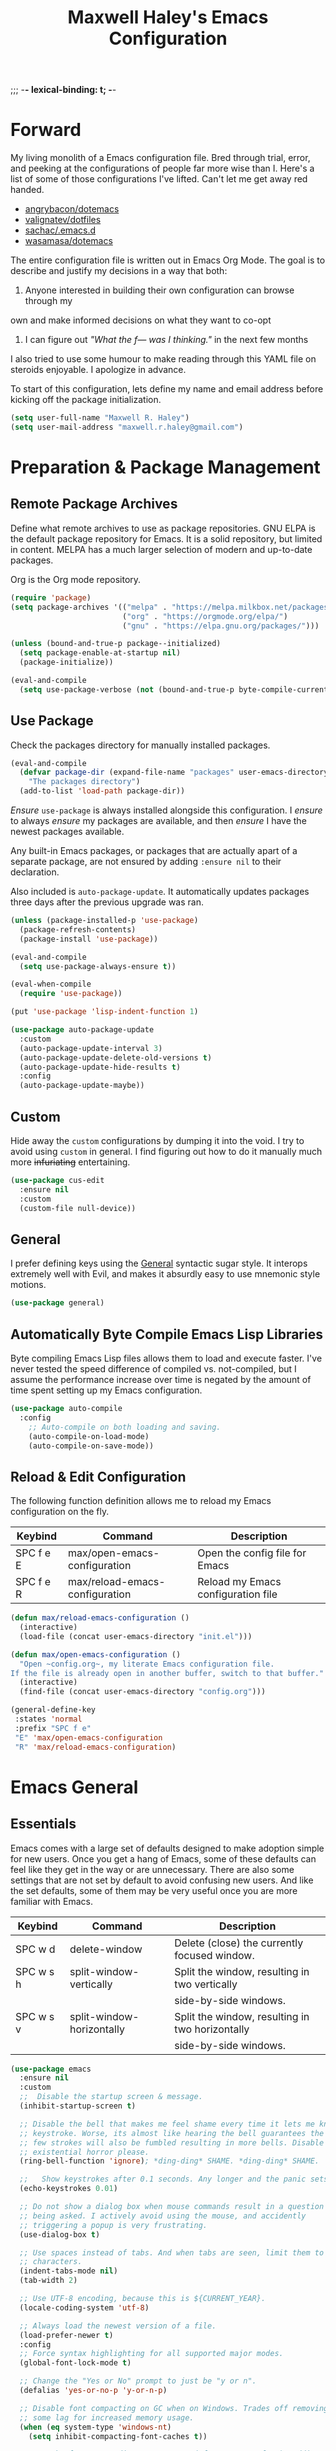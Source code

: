 ;;; -*- lexical-binding: t; -*-
#+TITLE: Maxwell Haley's Emacs Configuration
#+OPTIONS: toc:4 h:4
#+STARTUP: showeverything
#  LocalWords:  Leuven Flycheck modeline keybinds Cliplink ido minibuffer GC ui
#  LocalWords:  iBuffer Dired Magit ELPA MELPA Keybinds Keybind SPC SCP UTF CLI
#  LocalWords:  emacs modeline paren pinky dired magit Magit's LaTeX Flyspell
#  LocalWords:  flyspell lang lsp flycheck imenu ibuffer

* Forward
My living monolith of a Emacs configuration file. Bred through trial, error, and
peeking at the configurations of people far more wise than I. Here's a list of
some of those configurations I've lifted. Can't let me get away red handed.

- [[https://github.com/angrybacon/dotemacs][angrybacon/dotemacs]]
- [[https://github.com/valignatev/dotfiles][valignatev/dotfiles]]
- [[https://github.com/sachac/.emacs.d][sachac/.emacs.d]]
- [[https://github.com/wasamasa/dotemacs][wasamasa/dotemacs]]

The entire configuration file is written out in Emacs Org Mode. The goal is to
describe and justify my decisions in a way that both:

1. Anyone interested in building their own configuration can browse through my
own and make informed decisions on what they want to co-opt
2. I can figure out /"What the f--- was I thinking."/ in the next few months

I also tried to use some humour to make reading through this YAML file on
steroids enjoyable. I apologize in advance.

To start of this configuration, lets define my name and email address before
kicking off the package initialization.

  #+BEGIN_SRC emacs-lisp
    (setq user-full-name "Maxwell R. Haley")
    (setq user-mail-address "maxwell.r.haley@gmail.com")
  #+END_SRC

* Preparation & Package Management
** Remote Package Archives
Define what remote archives to use as package repositories. GNU ELPA is the
default package repository for Emacs. It is a solid repository, but limited in
content. MELPA has a much larger selection of modern and up-to-date packages.

Org is the Org mode repository.

#+BEGIN_SRC emacs-lisp
     (require 'package)
     (setq package-archives '(("melpa" . "https://melpa.milkbox.net/packages/")
                              ("org" . "https://orgmode.org/elpa/")
                              ("gnu" . "https://elpa.gnu.org/packages/")))

     (unless (bound-and-true-p package--initialized)
       (setq package-enable-at-startup nil)
       (package-initialize))

     (eval-and-compile
       (setq use-package-verbose (not (bound-and-true-p byte-compile-current-file))))
#+END_SRC

** Use Package
Check the packages directory for manually installed packages.

#+BEGIN_SRC emacs-lisp
     (eval-and-compile
       (defvar package-dir (expand-file-name "packages" user-emacs-directory)
         "The packages directory")
       (add-to-list 'load-path package-dir))
#+END_SRC

/Ensure/ ~use-package~ is always installed alongside this configuration. I
/ensure/ to always /ensure/ my packages are available, and then /ensure/ I have
the newest packages available.

Any built-in Emacs packages, or packages that are actually apart of a separate
package, are not ensured by adding ~:ensure nil~ to their declaration.

Also included is ~auto-package-update~. It automatically updates packages three
days after the previous upgrade was ran.

#+BEGIN_SRC emacs-lisp
     (unless (package-installed-p 'use-package)
       (package-refresh-contents)
       (package-install 'use-package))

     (eval-and-compile
       (setq use-package-always-ensure t))

     (eval-when-compile
       (require 'use-package))

     (put 'use-package 'lisp-indent-function 1)

     (use-package auto-package-update
       :custom
       (auto-package-update-interval 3)
       (auto-package-update-delete-old-versions t)
       (auto-package-update-hide-results t)
       :config
       (auto-package-update-maybe))
#+END_SRC

** Custom
Hide away the ~custom~ configurations by dumping it into the void. I try to
avoid using ~custom~ in general. I find figuring out how to do it manually much
more +infuriating+ entertaining.

#+BEGIN_SRC emacs-lisp
     (use-package cus-edit
       :ensure nil
       :custom
       (custom-file null-device))
#+END_SRC

** General
I prefer defining keys using the [[https://github.com/noctuid/general.el][General]] syntactic sugar style. It interops
extremely well with Evil, and makes it absurdly easy to use mnemonic style
motions.

#+BEGIN_SRC emacs-lisp
      (use-package general)
#+END_SRC

** Automatically Byte Compile Emacs Lisp Libraries
Byte compiling Emacs Lisp files allows them to load and execute faster. I've
never tested the speed difference of compiled vs. not-compiled, but I assume the
performance increase over time is negated by the amount of time spent setting up
my Emacs configuration.

#+BEGIN_SRC emacs-lisp
      (use-package auto-compile
        :config
          ;; Auto-compile on both loading and saving.
          (auto-compile-on-load-mode)
          (auto-compile-on-save-mode))
#+END_SRC

** Reload & Edit Configuration
The following function definition allows me to reload my Emacs configuration on
the fly.

| Keybind   | Command                        | Description                        |
|-----------+--------------------------------+------------------------------------|
| SPC f e E | max/open-emacs-configuration   | Open the config file for Emacs     |
| SPC f e R | max/reload-emacs-configuration | Reload my Emacs configuration file |

#+BEGIN_SRC emacs-lisp
     (defun max/reload-emacs-configuration ()
       (interactive)
       (load-file (concat user-emacs-directory "init.el")))

     (defun max/open-emacs-configuration ()
       "Open ~config.org~, my literate Emacs configuration file.
     If the file is already open in another buffer, switch to that buffer."
       (interactive)
       (find-file (concat user-emacs-directory "config.org")))

     (general-define-key
      :states 'normal
      :prefix "SPC f e"
      "E" 'max/open-emacs-configuration
      "R" 'max/reload-emacs-configuration)
#+END_SRC

* Emacs General
** Essentials
Emacs comes with a large set of defaults designed to make adoption simple for
new users. Once you get a hang of Emacs, some of these defaults can feel like
they get in the way or are unnecessary. There are also some settings that are
not set by default to avoid confusing new users. And like the set defaults, some
of them may be very useful once you are more familiar with Emacs.

| Keybind   | Command                   | Description                                     |
|-----------+---------------------------+-------------------------------------------------|
| SPC w d   | delete-window             | Delete (close) the currently focused window.    |
| SPC w s h | split-window-vertically   | Split the window, resulting in two vertically  |
|           |                           | side-by-side windows.                           |
| SPC w s v | split-window-horizontally | Split the window, resulting in two horizontally |
|           |                           | side-by-side windows.                           |

#+BEGIN_SRC emacs-lisp
     (use-package emacs
       :ensure nil
       :custom
       ;;  Disable the startup screen & message.
       (inhibit-startup-screen t)

       ;; Disable the bell that makes me feel shame every time it lets me know I fumbled a
       ;; keystroke. Worse, its almost like hearing the bell guarantees the next
       ;; few strokes will also be fumbled resulting in more bells. Disable this
       ;; existential horror please.
       (ring-bell-function 'ignore); *ding-ding* SHAME. *ding-ding* SHAME.

       ;;	Show keystrokes after 0.1 seconds. Any longer and the panic sets in.
       (echo-keystrokes 0.01)

       ;; Do not show a dialog box when mouse commands result in a question
       ;; being asked. I actively avoid using the mouse, and accidently
       ;; triggering a popup is very frustrating.
       (use-dialog-box t)

       ;; Use spaces instead of tabs. And when tabs are seen, limit them to two
       ;; characters.
       (indent-tabs-mode nil)
       (tab-width 2)

       ;; Use UTF-8 encoding, because this is ${CURRENT_YEAR}.
       (locale-coding-system 'utf-8)

       ;; Always load the newest version of a file.
       (load-prefer-newer t)
       :config
       ;; Force syntax highlighting for all supported major modes.
       (global-font-lock-mode t)

       ;; Change the "Yes or No" prompt to just be "y or n".
       (defalias 'yes-or-no-p 'y-or-n-p)

       ;; Disable font compacting on GC when on Windows. Trades off removing
       ;; some lag for increased memory usage.
       (when (eq system-type 'windows-nt)
         (setq inhibit-compacting-font-caches t))

       ;; Set the font. According to HLISSNER (of Doom Emacs fame), adding
       ;; the font to the default frame list results in better start times.
       ;; I agree, and have also noticed that on Windows, I have to reload
       ;; the config for the font to actually apply.
       (if (eq system-type 'gnu/linux)
           (add-to-list 'default-frame-alist '(font . "Iosevka Term SS04-12"))
                        (add-to-list 'default-frame-alist '(font . "Iosevka Term-12")))

       ;;; Keybinds
       (general-define-key
        :states 'normal
        :prefix "SPC w"
        "d" 'delete-window
        "s h" 'split-window-vertically
        "s v" 'split-window-horizontally)

       (general-define-key
        :states 'normal
        :prefix "SPC e"
        "N" 'widen))
#+END_SRC

#+BEGIN_SRC emacs-lisp
     (use-package simple
       :ensure nil
       :config
       ;; Show column numbers on the modeline.
       (column-number-mode)

       ;; Show the size of the current buffer in the modeline.
       (size-indication-mode)

       ;; Visually wrap lines when the characters are too close to the fringe.
     (global-visual-line-mode 1)
       :custom
       ;; If the cursor is on the end of a line, stay on the end of the line when
       ;; moving to the next or previous line.
       (track-eol t)

       ;; Always show the current line number and column number
       ;; in the buffer. When both enabled, they appear like this:
       ;; ~~~
       ;; (line, col)
       ;; ~~~
       (line-number-mode t)
       (column-number-mode t)

       ;; Adds some curly arrows to help show which lines are being effected by
       ;; visual line wrapping.
       (visual-line-fringe-indicators '(left-curly-arrow right-curly-arrow)))
#+END_SRC

Similarly, I like having which-key around to pat me on the back and tell me I'm
doing okay when I start a motion and forget where to go next.

#+BEGIN_SRC emacs-lisp
     (use-package which-key
       :hook (after-init . which-key-mode))
#+END_SRC

Automatically decompress archives when reading, and then compress again when
writing.

#+BEGIN_SRC emacs-lisp
     (auto-compression-mode t)
#+END_SRC

Enable the Garbage Collector Magic Hack. This will kick in the built in GC
whenever the system is idle,

#+BEGIN_SRC emacs-lisp
     (use-package gcmh
       :ensure t
       :init
       (gcmh-mode 1))
#+END_SRC

Describing things is one of the best ways to understand how Emacs works.
Whenever I need to trouble shoot, the first thing I do is describe whatever it
is I'm having problems with.

| Keybind   | Command           | Description                                |
|-----------+-------------------+--------------------------------------------|
| SPC h d f | describe-function | Look up the definition of a function.      |
| SPC h d k | describe-key      | Look up the function invoked by the        |
|           |                   |  given key.                               |
| SPC h d m | describe-mode     | Displays the documentation for the current |
|           |                   | major and minor modes.                     |
| SPC h d s | describe-symbol   | Look up the definition of a symbol.        |
| SPC h d v | describe-variable | Look up the definition and value of a      |
|           |                   | variable.                                  |

#+BEGIN_SRC emacs-lisp
     (use-package help-fns
       :ensure nil
       :config
       (general-define-key
        :states 'normal
        :prefix "SPC h d"
        "f" 'describe-function
        "k" 'describe-key
        "m" 'describe-mode
        "s" 'describe-symbol
        "v" 'describe-variable))
#+END_SRC

** Files
Of course, the core purpose of a file editor is to edit files. And when we have
edited a file, that file needs to be saved. Emacs has plenty of built in saving
functionality, as well as the ability to make plenty of backups in case you
forgot to save.

| Keybind | Command                    | Description                                   |
|---------+----------------------------+-----------------------------------------------|
| SPC q q | save-buffers-kill-terminal | Prompt to save all buffers, then close Emacs. |
| SPC f r | save-buffer                | Save the currently focused buffer.            |
| SPC f w | find-file                  | Navigate to a file via a tab-complete         |
|         |                            | path editor.                                  |

#+BEGIN_SRC emacs-lisp
     (use-package files
       :ensure nil
       :hook
       ;; Always delete trailing whitespace when saving a file.
       (before-save . delete-trailing-whitespace)

       ;; Automatically save buffers when losing focus, or when a frame is deleted.
       (focus-out-hook . save-some-buffers)
       (delete-frame-functions . save-some-buffers)

       :config
       ;;; Keybinds
       ;; Quit Emacs.
       (general-define-key
        :states 'normal
        :prefix "SPC q"
        "q" 'save-buffers-kill-terminal)

       ;; Read/write file.
       (general-define-key
        :states 'normal
        :prefix "SPC f"
        "w" 'save-buffer
        "r" 'find-file)

       :custom
       ;; Emacs auto-backups files, which is great. But, it dumps them in the current
       ;; directory, which is terrible. Instead, dump them into ~.emacs.d/~.
       (backup-directory-alist '(("." . "~/.emacs.d/backups")))

       ;; I don't want to have my hard drive littered with backups, so I set Emacs to
       ;; only keep up to three backup versions. I also don't want to have a nag every
       ;; time it wants to delete a backup. I also include version controlled files,
       ;; just in case.
       (version-control t)
       (kept-old-versions 2)
       (delete-old-versions t)
       (vc-make-backup-files t)

       ;; Always include a trailing newline at the end of a file.
       (require-final-newline t)
       (delete-trailing-lines nil))

#+END_SRC

It is also very useful to automatically refresh buffers. That is: If the content
of a buffer changes (such as a file changing on disk), then redraw the buffer. I
also set it to refresh non-file buffers (such as Dired buffers), and to suppress
the nag.

#+BEGIN_SRC emacs-lisp
     (use-package autorevert
       :ensure nil
       :config
       (global-auto-revert-mode t)
       :custom
       (global-auto-revert-non-file-buffers t)
       (auto-revert-verbose nil))
#+END_SRC

I also want to backup all of the commands I've used, so I can re-invoke them in
later sessions. Command history is essential for any command based environment.

#+BEGIN_SRC emacs-lisp
     (use-package savehist
       :ensure nil
       :init
       (setq savehist-file "~/.emacs.d/savehist")
       (setq savehist-save-minibuffer-history +1)
       (setq savehist-additional-variables
             '(kill-ring
               search-ring
               regexp-search-ring))
       :config
       (savehist-mode))
#+END_SRC

Tramp let's me use Emacs to edit remote files. For example, changing a Docker
compose file from the comfort of my local machine. I default to editing over SSH
instead of using SCP. [[https://www.emacswiki.org/emacs/TrampMode#toc12][I also need to override the shell prompt pattern to
prevent Tramp from hanging.]]

#+BEGIN_SRC emacs-lisp
     (use-package tramp
       :ensure nil
       :custom
       (tramp-default-method "ssh" "SSH is faster than SCP.")
       (tramp-shell-prompt-pattern "\\(?:^\\|\r\\)[^]#$%>\n]*#?[]#$%>].* *\\(^[\\[[0-9;]*[a-zA-Z] *\\)*"
                                   "Not having this pattern set causes Tramp to hang on connection."))
#+END_SRC

** Graphical User Interface
Seeing three bars on a slot machine is good. Seeing three bars on Emacs is bad.

#+BEGIN_SRC emacs-lisp
     (use-package menu-bar
       :ensure nil
       :config
       (menu-bar-mode -1))

     (use-package scroll-bar
       :ensure nil
       :config
       (scroll-bar-mode -1))

     (use-package tool-bar
       :ensure nil
       :config
       (tool-bar-mode -1))

     (use-package tooltip
       :ensure nil
       :defer t
       :custom
       (tooltip-mode -1))
#+END_SRC

Undo/Redo window layouts using C-c <left> and C-c <right>. Lets me fix
accidental destruction the layout of windows and buffers.

#+BEGIN_SRC emacs-lisp
     (use-package winner
       :ensure nil
       :config
       (winner-mode 1))
#+END_SRC

** Editor
*** Character Encoding & General Formatting
Use UTF-8 encoding everywhere. I rarely run Emacs in a terminal, and even then
my terminal of choice also supports UTF-8. No reason to not enable.

#+BEGIN_SRC emacs-lisp
      (use-package mule
        :ensure nil
        :config
        (set-terminal-coding-system 'utf-8)
        (set-keyboard-coding-system 'utf-8)
        (set-selection-coding-system 'utf-8)
        (prefer-coding-system 'utf-8))
#+END_SRC

To congratulate myself for taking a stand against non-UTF-8 encoding, I will
reward myself with some pretty symbols.

#+BEGIN_SRC emacs-lisp
      (use-package pretty-mode
        :config
        (global-pretty-mode t))
#+END_SRC

On top of ~pretty-mode~, I also use ~prettify-symbols-mode~ to replace some Org
Mode text.

#+BEGIN_SRC emacs-lisp
  (use-package prog-mode
    :ensure nil
    :custom
    (prettify-symbols-alist '(("#+BEGIN_SRC" . "⚞")
                              ("#+END_SRC" . "⚟"))))
#+END_SRC

Always include a trailing newline at the end of a file. As well, disable
sentences ending with a double space. I don't think I've ever seen someone do
this in real life, and to be frank I don't think I want to meet the people that
do.

#+BEGIN_SRC emacs-lisp
      (setq sentence-end-double-space nil)
#+END_SRC

*** Colour Theme
I've recently switched over to the [[https://github.com/fniessen/emacs-leuven-theme][Leuven]] theme. I've started switching over to
light-themes for my systems in general. I keep my brightness relatively low, so
dark-themes end up having poor contrast. Leuven was built with Org-mode in mind,
and gives Org files a more cohesive feeling.

#+BEGIN_SRC emacs-lisp
      (use-package leuven-theme
        :ensure t
        :config
        ;; Load the theme unless running without an interactive terminal.
        (unless noninteractive
          (load-theme 'leuven t)))
#+END_SRC

*** Highlighting & Pair Matching
Highlight the row the cursor is currently on.

#+BEGIN_SRC emacs-lisp
      (use-package hl-line
        :config
        (global-hl-line-mode))
#+END_SRC

When the cursor is over a parenthesis, highlight all of the content between that
parenthesis and it's matching opening/closing parenthesis. This is mostly useful
when working with Lisp, but I have found it helpful in other situations as well.
So I set it globally.

#+BEGIN_SRC emacs-lisp
      (use-package paren
        :config
        (show-paren-mode)
        :custom
        (show-paren-style 'expression)
        (show-paren-delay 0))
#+END_SRC

Automatically insert a closing symbol if an opening symbol is entered (paren.,
bracket, brace, etc.). The closing symbol is after the point of the cursor, so I
can keep typing without having to adjust to the newly entered text.

#+BEGIN_SRC emacs-lisp
      (use-package elec-pair
        :config
        (electric-pair-mode))
#+END_SRC

*** Doom Modeline
A """minimalist""" modeline. It's minimalist, so that justifies satisfying my
need for fancy colours and icons everywhere I look so I can keep my ADD rattled
brain distracted while the rest of me tries to do real work.

#+BEGIN_SRC emacs-lisp
      (use-package doom-modeline
        :hook (after-init . doom-modeline-mode))

      (use-package all-the-icons)
#+END_SRC

*** Relative Line Numbering
Vim's /relative line numbers/ was an invaluable feature that made using Vim's
input style simple. It makes taking advantage of multi-line motions or edits
very simple for someone like me who is terrible at on the fly mental math.

I previously used the [[https://github.com/coldnew/linum-relative][linum-relative]] package for relative line numbering. Now, I
use the ~display-line-numbers~ package that comes with Emacs 26+. Linum had
major performance problems when working on large files, including this one. I
actually disabled ~linum-mode~ in all Org files because it became such a
problem. These performance issues went away after switching to
~display-line-numbers~.

#+BEGIN_SRC emacs-lisp
      (use-package display-line-numbers
        :ensure nil
        :config
        (global-display-line-numbers-mode)
        :custom
        (display-line-numbers-type 'relative))
#+END_SRC

*** Smooth Scrolling
Leaves just a bit of room at the bottom and top of the window when scrolling.
Something about it just feels so right. Uses the [[https://github.com/aspiers/smooth-scrolling][smooth-scrolling package]].

#+BEGIN_SRC emacs-lisp
      (use-package smooth-scrolling
        :config
        (smooth-scrolling-mode 1))
#+END_SRC

* Evil Mode
Vim has the superior input style. There. I said it. Modal-based bindings flow so
much better for me, both in thinking and in executing. Using Emacs native
modifier bindings feels incredibly restrictive in comparison. My left hand needs
to positioned to always be able to hold down Control, Alt, or Meta. Making my
pinky the main work-horse of my typing, to me, feels like a terrible mistake. On
the other hand, modal style editing lets me use my fingers equally. Even when I
need to use some sort of modifier key (mostly the space bar), it ends up being
my thumb doing the work. My thumb can withstand the brute force of slamming it
down in frustration during a heated moment. My pinky is barely even an
appendage.

Evil mode gives me Vim-like keybindings without having to invest in any sort of
remapping. I, of course, still add my own mappings and re-mappings. Not because
Vim lacks anything, but entirely due to personal preference. Without Evil, I
don't think I could see myself ever using Emacs seriously.

| Keybind   | Command                   | Description                                     |
|-----------+---------------------------+-------------------------------------------------|
| SPC w h   | evil-window-left          | Focus the window to the left.                   |
| SPC w j   | evil-window-bottom        | Focus the window below.                         |
| SPC w k   | evil-window-up            | Focus the window above.                         |
| SPC w l   | evil-window-right         | Focus the window to the right.                  |

#+BEGIN_SRC emacs-lisp

    (use-package evil
      :custom
      (evil-want-keybinding nil)
      :config
      (evil-mode))

    (use-package evil-core
      :ensure nil
      :config
      (evil-set-initial-state 'ibuffer-mode 'normal))

    (use-package evil-commands
      :ensure nil
      :config
      (general-define-key
       :states 'normal
       :prefix "SPC w"
       "h" 'evil-window-left
       "j" 'evil-window-down
       "k" 'evil-window-up
       "l" 'evil-window-right))

    (use-package evil-commentary
      :ensure t
      :config
        ;; Enable by default
        (evil-commentary-mode))


    (use-package evil-collection
      :after evil
      :config
      (evil-collection-init))
#+END_SRC

* ido
[[https://www.emacswiki.org/emacs/InteractivelyDoThings][Ido]] (Interactively Do Things) is a built-in minor mode that provides
"interactive" text entry. This mostly means the minibuffer will filter away all
entries that could not match your input without having to hit ~TAB~ each time.

#+BEGIN_SRC emacs-lisp
    (use-package ido
      :ensure nil
      :config
      (ido-mode)
      (ido-everywhere)
      (general-define-key
       :states 'normal
       :prefix "SPC b"
       "s" 'ido-switch-buffer)
      :custom
      (ido-enable-flex-matching t "If no prefix matches are found, look for the \
                                    sequence of characters anywhere in an entry."))
#+END_SRC

I do not like the default in-line display used by ido. [[https://github.com/creichert/ido-vertical-mode.el][Ido-vertical-mode]] reads
better to me, displaying all entries in a single column.

I would prefer something grid-like, such as [[https://github.com/larkery/ido-grid-mode.el][ido-grid-mode]], but I have found it
slows down Emacs too much.

#+BEGIN_SRC emacs-lisp
    (use-package ido-vertical-mode
       :ensure t
       :after ido
       :config
       (ido-vertical-mode)
       :custom
       (ido-vertical-define-keys 'C-n-and-C-p-only "Use C-n/C-p to move selection."))

#+END_SRC

Ido-everywhere unfortunately does not apply everywhere. To get Ido completion
nearly everywhere, I use the [[https://github.com/DarwinAwardWinner/ido-completing-read-plus][ido-completing-read+]] package. Assisting is the
[[https://github.com/DarwinAwardWinner/crm-custom][crm-custom]] package that allows Ido completion in functions that can take in
multiple inputs.

To supplement anything else that doesn't get Ido completion, I enable the
built-in ~icomplete~ mode.

#+BEGIN_SRC emacs-lisp
    (use-package ido-completing-read+
      :ensure t
      :after ido
      :config
      (ido-ubiquitous-mode))

    (use-package crm-custom
      :ensure t
      :after ido-completing-read+
      :config
      (crm-custom-mode))

    (use-package icomplete
      :after ido-completing-read+
      :config
      (icomplete-mode))
#+END_SRC

* iBuffer
iBuffer is a great tool for managing the many buffers created in day-to-day
Emacs use.

| Keybind | Command | Description               |
|---------+---------+---------------------------|
| SPC b b | ibuffer | Open the iBuffer...buffer |

#+BEGIN_SRC emacs-lisp
    (use-package ibuffer
      :ensure nil
      :config
      ;;; Keybinds

      (general-define-key
       :states 'normal
       :prefix "SPC b"
       "b" 'ibuffer))
#+END_SRC

* Dired-X
Dired-X is the extended version of the Emacs file manager Dired. I'll be honest,
I do not use Dired-X very often. If I need to read a file, I'd rather use the
~fine-file~ command and navigate my file system using a path. For all file
system level operations, I would much rather switch to my shell. My Dired-X
usage is mostly if I need to open a file and I've forgotten the name and need a
list of files/directories. And even then, it's only if I feel pressed for time,
or if a coworker is over my shoulder.

The keybinds are only for vim-like navigation. Nothing special exists outside of
those.

I customise how the file system is displayed. Dired takes in standard ~ls~
flags, which is really nice.

| Switch                    | Description                                         |
|---------------------------+-----------------------------------------------------|
| -k                        | Default to 1024-byte blocks for disk usage.         |
| -a                        | Do not ignore entries starting with ~.~.            |
| -B                        | Do not list implied entries ending with =~=.        |
| -h                        | Use human readable file sizes (1G instead of 1024). |
| -l                        | Use a long listing format.                          |
| --group-directories-first | Show directories at the top of the listing.         |

| Keybind | Command    | Description                                     |
|---------+------------+-------------------------------------------------|
| SPC b d | dired      | Prompt for a path, and open Dired at that path. |
| SPC b D | dired-jump | Opens Dired in the directory of the currently   |
|         |            | focused buffer.                                 |

#+BEGIN_SRC emacs-lisp
    (use-package dired
      :ensure nil
      :custom
      ;; ~ls~ switches passed to Dired.
      (dired-listing-switches "-kaBhl --group-directories-first")

      ;; Recursively delete and copy directories.
      (dired-recursive-deletes t)
      (dired-recursive-copies t)
      :config
      ;; Reuse Dired buffers when navigating.
      (put 'dired-find-alternate-file 'disabled nil)

      ;;; Keybinds
      ;; Get to the Dired buffer.
      (general-define-key
       :states 'normal
       :prefix "SPC b"
       "d" 'dired
       "D" 'dired-jump))

    (use-package all-the-icons-dired
      :requires all-the-icons
      :hook (dired-mode . all-the-icons-dired-mode))
#+END_SRC

* Magit
Magit is a Git porcelain for Emacs. Just like with Dired-X, I normally default
to the shell and use the Git CLI. However, I've heard such good things about
Magit that I figure I should give it a proper shot.

| Keybind | Command | Description                   |
|---------+---------+-------------------------------|
| SPC g s | magit   | Open the Magit status buffer. |

#+BEGIN_SRC emacs-lisp
    (use-package magit
      ;; Don't load Magit on my work (Windows) machine.
      :if (eq system-type 'gnu/linux)
      :ensure t
      :config
      (general-define-key
       :states 'normal
       :prefix "SPC g"
       "s" 'magit)

      :custom
      (magit-completing-read-function 'magit-ido-completing-read "Use Ido completion."))
#+END_SRC

I am using the black magic [[https://github.com/emacs-evil/evil-magit][~evil-magit~]] package for Magit's keybinds. The
defaults seem sane enough, so I am going to stick with them until I feel like it
needs some configuration.

#+BEGIN_SRC emacs-lisp
    (use-package evil-magit
      :ensure t
      :requires magit)
#+END_SRC

* Spellchecking
I use Emacs for writing documents on a regular basis. Usually this means an
~org~ or Markdown file, but this could also be LaTeX files. I also this also
could be comments within source code. Lastly, I like to draft emails within
Emacs. This means I need spellchecking on the fly within Emacs to keep my
documents professional. Flyspell is /the/ package for spell checking in Emacs. I
use the popup menu from ~flyspell-correct~ to go through correction options. I
also use ~auto-dictionary~ to automatically switch between dictionaries. I need
this occasionally to go between English and French documents.

| Keybind | Command                   | Description                                             |
|---------+---------------------------+---------------------------------------------------------|
| SPC s b | flyspell-buffer           | Manually invoke flyspell and check the entire buffer.   |
| SPC s c | flyspell-correct-at-point | Correct the spelling of the work underneath the cursor. |
| SPC s n | flyspell-goto-next-error  | Move the cursor to the next Flyspell error.             |
| SPC t s | flyspell-mode             | Toggle flyspell in the current buffer.                  |

#+BEGIN_SRC emacs-lisp
    (use-package flyspell
      :hook
      ;; Auto-start flyspell within Markdown, Org-mode, and TeX files
      ((markdown-mode org-mode latex-mode git-commit-mode) . flyspell-mode)

      :config
      (general-define-key
       :states 'normal
       :prefix "SPC s"
       "b" 'flyspell-buffer
       "c" 'flyspell-correct-at-point
       "n" 'flyspell-goto-next-error)

      (general-define-key
       :states 'normal
       :prefix "SPC t"
       "s" 'flyspell-mode))

    (use-package flyspell-correct-popup)

    (use-package auto-dictionary
      :hook (flyspell-mode . auto-dictionary-mode))
#+END_SRC

* Programming
A little known fact. Occasionally, I use Emacs to program. Outrageous I know,
but it's true. For any language I use, I try to leverage a Language Server if
available. Using a lang server simplifies the setup, and allows me to share one
server configuration across several editors. As long as the functionality is in
the server, I can guarantee it will be available in every editor I use. If no
lang. server is available, or if there is some functionality not available in
the lang. server, I will fall back to some sort of ~lang-mode~ package. Using
both is also a valid option, as long as they do not conflict or result in
displaying some chunks of information twice.

| Keybind | Command                 | Description                                       |
|---------+-------------------------+---------------------------------------------------|
| SPC e b | lsp-format-buffer       | Format the entire buffer.                         |
| SPC e o | lsp-organize-imports    | If possible, organize all imports in the buffer.  |
| SPC e r | lsp-rename              | Rename the item at point across the project.      |
| SPC e a | lsp-execute-code-action | Execute a code action based on the current point. |

#+BEGIN_SRC emacs-lisp
    (use-package lsp-mode
      :hook (prog-mode . lsp)
      :config
      (general-define-key
       :states 'normal
       :prefix "SPC e"
       "b" 'lsp-format-buffer
       "o" 'lsp-organize-imports
       "r" 'lsp-rename
       "a" 'lsp-execute-code-action))
#+END_SRC

Flycheck is used for some linting by ~lsp-mode~.

| Keybind   | Command                      | Description                                       |
|-----------+------------------------------+---------------------------------------------------|
| SPC e n   | flycheck-next-error          | Go to the next error.                             |
| SPC e p   | flycheck-previous-error      | Go to the previous error.                         |

#+BEGIN_SRC emacs-lisp
    (use-package flycheck
      :config
      ;; Flycheck by default
      (global-flycheck-mode)
      :custom
      ;; Disable flycheck on checkdoc
      (flycheck-disabled-checkers '(emacs-lisp-checkdoc))

      ;;; Keybinds
      (general-define-key
       :states 'normal
       :prefix "SPC e"
       "n" 'flycheck-next-error
       "p" 'flycheck-previous-error))

#+END_SRC

Company is the completion framework I leverage with ~lsp-mode~.

#+BEGIN_SRC emacs-lisp
    (use-package company
      :config
      (global-company-mode))

    (use-package company-lsp
      :config
      ;; Add company-lsp as a backend to company-mode
      (push 'company-lsp company-backends)
      :custom
      ;; Cache completions if the cached results are incomplete
      (company-lsp-cache-candidates 'auto)

      ;; Fetch completion results asynchronously. No need to lock up just to
      ;; fetch results from the language server.
      (company-lsp-async t)

      ;; Enable snippet expansion from the language sever.
      (company-lsp-enable-snippet t)

      ;; Allow recompletion in the case there are other completion trigger
      ;; characters.
      (company-lsp-enable-recompletion t))
#+END_SRC

~lsp-ui~ gives much higher-level interactions with ~lsp-mode~:

- Doc :: Fetch documentation and display it in a popup buffer.
- Flycheck :: LSP interactions via Flycheck, like outputting the full list and
              navigating between info/warnings/errors.
- iMenu :: LSP interaction via ~imenu~.
- Peek :: Enable peeking & jumping to definitions.
- Sideline :: Display LSP actions and Flycheck output on the right-hand side of
              the buffer.

I deliberately disable the Doc functionality, as I find it intrusive. It also
sometimes renders with an incorrect size. Instead, I have a key binding to
enable/disable the Doc. The same goes for the ~imenu~ buffer.

I change the face for the peek references to match the Leuven ~org-block~
colours.

The Sideline is a feature that I used to also disable, but after tweaking it a
bit and removing the symbol information I find it very handy. The few tweaks I
make are changing the face to match the ~ol1~ face from Leuven theme, and adding
a prefix to the code actions panel. The only issue I still have with it is the
Flycheck diagnostic information for /info/ showing up as a hideously bright
green.

| Keybind   | Command                      | Description                                      |
|-----------+------------------------------+--------------------------------------------------|
| SPC e l   | lsp-ui-flycheck-list         | Open the flycheck buffer.                        |
| SPC e f d | lsp-ui-peek-find-definitions | Peek find the definition of the item at point.   |
| SPC e f r | lsp-ui-peek-find-references  | Peek find all references to the item at point.   |
| SPC e u   | toggle-lsp-ui-doc            | Show the doc window if the window is not already |
|           |                              | visible.                                         |
| SPC b m   | toggle-lsp-ui-imenu          | Show the imenu buffer if not already visible.    |

              #+BEGIN_SRC emacs-lisp
    (use-package lsp-ui
      :after lsp
      :hook (lsp . lsp-ui-mode)
      :config
      (defun max/toggle-lsp-ui-doc ()
        "Toggle the UI Doc"
        (interactive)
        (if (lsp-ui-doc--visible-p)
            (lsp-ui-doc-hide)
          (lsp-ui-doc-show)))

      (defun max/toggle-lsp-ui-imenu ()
        "Toggle the ~lsp-ui~ ~imenu~ buffer."
        (interactive)
        (if (get-buffer "*lsp-ui-imenu*")
            (kill-buffer "*lsp-ui-imenu*")
          (lsp-ui-imenu)))

      ;;; Keybinds
      (general-define-key
       :states 'normal
       :prefix "SPC e"
       "f d" 'lsp-ui-peek-find-definitions
       "f r" 'lsp-ui-peek-find-references
       "l" 'lsp-ui-flycheck-list
       "u" 'max/toggle-lsp-ui-doc)

      (general-define-key
       :states 'normal
       :prefix "SPC b"
       "m" 'max/toggle-lsp-ui-imenu)

      ;; Fix 'q' not quiting the Flycheck list buffer
      ;; (general-define-key
      ;;  :states 'normal
      ;;  :keymap 'lsp-ui-flycheck-list-mode-map
      ;;  "q" 'lsp-ui-flycheck-list--quit)

      :custom
      (lsp-ui-sideline-enable t)
      (lsp-ui-sideline-ignore-duplicate t)
      (lsp-ui-sideline-code-actions-prefix " ℹ ")
      (lsp-ui-flycheck-enable t)
      (lsp-ui-doc-enable nil) ; Disable the Docs by default

      :custom-face
      (lsp-ui-sideline-code-action ((t (
                          :weight bold
                          :overline "#A7A7A7"
                          :foreground "#3C3C3C"
                          :background "#F0F0F0"))))

      (lsp-ui-peek-peek ((t (:background "#FFFFE0"))))
      (lsp-ui-peek-list ((t (:background "#FFFFE0"))))
      (lsp-ui-peek-filename ((t (
                            :foreground "#4183C4"
                            :background nil))))
      (lsp-ui-peek-highlight ((t (
                             :background "#F6FECD"
                             :slant italic))))
      (lsp-ui-peek-selection ((t (
                             :foreground "#333333"
                             :background "#F6FECD"))))
      (lsp-ui-peek-header ((t (
                          :underline "#A7A6AA"
                          :foreground "#555555"
                          :background "#E2E1D5"))))
      (lsp-ui-peek-footer ((t (
                          :underline "#A7A6AA"
                          :foreground "#555555"
                          :background "#E2E1D5")))))
              #+END_SRC

** Programming & Markup Languages
The following are specific configurations for individual programming and markup
languages.

*** Docker
~~~
npm install --global dockerfile-language-server-nodejs
~~~

#+BEGIN_SRC emacs-lisp
      (use-package dockerfile-mode
        :mode (("Dockerfile\\'" . dockerfile-mode)))
#+END_SRC

*** Emacs Lisp
#+BEGIN_SRC emacs-lisp
      (use-package elisp-slime-nav
        :hook (emacs-lisp-mode . elisp-slime-nav-mode)
        :config
        (general-define-key
         :states 'normal
         :prefix "SPC m"
         "e" 'pp-eval-last-sexp))

#+END_SRC

*** Golang
~~~
go get gopls
~~~

#+BEGIN_SRC emacs-lisp
      (use-package go-mode
        :hook (before-save . gofmt-before-save)
        :custom
        ;; Run goimports before saving a file
        (gofmt-command "goimports"))
#+END_SRC

*** Markdown
#+BEGIN_SRC emacs-lisp
      (use-package markdown-mode
        :commands (markdown-mode gfm-mode)
        ;; Use GitHub markdown on README.md files, and regular Markdown on others
        :mode (("README\\.md'" . gfm-mode)
         ("\\.md\\'" . markdown-mode)))
#+END_SRC

*** Typescript
#+BEGIN_SRC emacs-lisp
      (use-package typescript-mode)
      (use-package json-mode)
#+END_SRC

* Org-mode
Org-mode was the killer feature that got me to try out Emacs to begin with, and
honestly it's probably the main reason I keep using Emacs.

I have tried many solutions to low tech or plain text note taking and
productivity tools, but until org-mode I was constantly disappointed. Todo.txt,
Markdown, XML with custom schemas, and Bullet Journals. Bullet Journals was the
closest to a perfect solution, but my natural tendency to forget my journal at
home lead to me dropping it as well.

Combining org-mode with Orgzly and Syncthing has become my perfect organization,
productivity, and note taking stack.

The location of my Org files differs depending on what machine I am on. On my
personal machine, the directory is ~/home/max/doc/org/~. It is synced to
Nextcloud as a backup solution, and synced to my mobile phone with Syncthing. On
my work machine, it is under ~C:\Users\maxwell.haley\Org~. This drive is backed
up on some schedule, but it is not the most robust backup solution. So, I have a
Batch script that copies the contents of my Org directory to my works network
drive. Again this is not truly a backup solution, but the network drive is
replicated on a much more regular basis. I have Task Scheduler run this script
when I log into my machine, every time I lock my machine, and every night at
17:00.

#+BEGIN_SRC bat
    @echo off
    cd /D F:\Org
    xcopy C:\Users\maxwell.haley\Org\*.* /E /Q /Y
#+END_SRC

I keep three sequences for todo keywords. The task sequence, the blocked
sequence, and the financial sequence. The task sequence is for tasks that are
ongoing and not impeded. The blocked sequence are for tasks that I cannot
actively work on. The financial sequence is for not forgetting to pay my phone
bill again.

The ~RAW~ state is for tasks that have been captured, but haven't yet been
fleshed out. Maybe the task is just an idea, or it needs more information before
it's actionable.

The ~WAITING~, ~HOLD~, ~CANCELLED~, and ~OVERDUE~ state leave a timestamp and a
require a comment whenever it is switched too. I use to document why a task has
reached this (usually negative) state.

I use tags to help prioritise my work. I use the Eisenhower matrix to prioritise
my work. Each task is prioritised as either important or not important, and
urgent or not urgent. Priority is assigned then from where on the matrix the
task falls:

1. Important & Urgent (Do ASAP)
2. Important & Not Urgent (Schedule)
3. Not Important & Urgent (Delegate if possible)
4. Not Important & Not Urgent (Do it later)

I use the ~PROJECT~ tag to indicate that all sub-headers are part of the same
overarching task defined in the tagged header. I make sure to exclude this tag
from the inheritance list so all sub-headers do not get the ~PROJECT~ tag.

| Keybind   | Command                            | Description                                          |
|-----------+------------------------------------+------------------------------------------------------|
| SPC m S h | org-demote-subtree                 | Demote the entire subtree down one level.            |
| SPC m S j | org-move-subtree-down              | Move the subtree below the subtree                   |
|           |                                    | immediately after it.                                |
| SPC m S k | org-move-subtree-up                | Move the subtree above the subtree                   |
|           |                                    | immediately before it.                               |
| SPC m S l | org-promote-subtree                | Promote the entire subtree up one level.             |
| TAB       | org-cycle                          | Cycle the state of the headline at point (open/close |
|           |                                    | headlines).                                          |
| $         | org-end-of-line                    | Move cursor to the end of the line.                  |
| ^         | org-beginning-of-line              | The opposite of ~$~                                  |
| gh        | outline-up-heading                 | Move cursor up one heading level.                    |
| gj        | org-forward-heading-same-level     | Move cursor down one heading within the same level.  |
| gk        | org-backward-heading-same-level    | Move cursor up one heading within the same level.    |
| gl        | outline-next-visible-heading       | Move cursor down one heading level.                  |
| t         | org-todo                           | Change keyword state of heading.                     |
| T         | org-insert-todo-heading            | Insert a heading at point with TODO keyword already  |
|           |                                    | in place.                                            |
| SPC m x b | max/org-bold-region                | Surround entire region with ~*~.                     |
| SPC m x c | max/org-code-region                | Surround entire region with ~\~~.                    |
| SPC m x i | max/org-italic-region              | Surround entire region with ~/~.                     |
| SPC m x s | max/org-strike-through-region      | Surround entire region with ~+~.                     |
| SPC m x u | max/org-underline-region           | Surround entire region with ~_~.                     |
| SPC m x v | max/org-verbatim-region            | Surround entire region with ~=~.                     |
| SPC m h i | org-insert-heading-after-current   | Exactly what it sounds like.                         |
| SPC m h I | org-insert-heading                 | Insert heading at current point.                     |
| SPC m h s | org-insert-subheading              | Creates a new heading one level below the current    |
|           |                                    | heading.                                             |
| SPC m h l | org-insert-link                    | Insert a org-mode link at point.                     |
| SPC m b   | org-tree-to-indirect-buffer        | Opens the current subtree into a buffer where        |
|           |                                    | it is the sole subtree. This lets me edit the        |
|           |                                    | tree without visible distractions of the             |
|           |                                    | surrounding trees. As well, it removes the           |
|           |                                    | chance of accidental manipulating an unrelated       |
|           |                                    | tree.                                                |
| SPC m d   | org-deadline                       | Adds a deadline to the entry.                        |
| SPC m D   | org-insert-drawer                  | Inserts a drawer at the cursor with a prompted       |
|           |                                    | name. Drawers are good for hiding information.       |
| SPC m E   | org-set-effort                     | Creates an /effort/ property in the properties       |
|           |                                    | drawer. I set effort in the estimated amount         |
|           |                                    | of time it will take to do a task.                   |
| SPC m n   | org-narrow-to-subtree              | Like ~SPC m b~, but doesn't open a new buffer        |
|           |                                    | that isolates the subtree.                           |
| SPC m N   | widen                              | Undo ~SPC m n~.                                      |
| SPC m o   | org-open-at-point                  | Opens whatever the pointer is on. Used mainly        |
|           |                                    | for opening links.                                   |
| SPC m p   | org-set-property                   | Create a property with a given name and value.       |
| SPC m r   | org-refile                         | Refile an entry.                                     |
| SPC m s   | org-scheduled                      | Sets the scheduled property of an entry.             |
| SPC m t   | org-show-todo-tree                 | Show a tree of all todo's in the open buffer.        |
| SPC m y   | org-todo-yesterday                 | Change the status of a headline, but apply it        |
|           |                                    | as if it happened yesterday. Good if I forgot        |
|           |                                    | to complete a habit style task.                      |
| SPC m !   | org-time-stamp-inactive            | Creates an inactive timestamp.                       |
| SPC m ^   | org-sort                           | Sorts the entire active tree.                        |
| SPC m *   | org-toggle-heading                 | Toggled the data under the pointer into an org       |
|           |                                    | heading.                                             |
| SPC m RET | org-insert-heading-respect-content | Inserts a heading after the current subtree.         |
| SPC m :   | org-set-tags                       | Set the tags on a heading at the current point.      |
| SPC m '   | org-edit-special                   | Used mostly when editing source code blocks          |
|           |                                    | inside an org file.                                  |
| SPC m /   | org-sparse-tree                    | Create a sparse tree based on some filter            |
|           |                                    | criteria.                                            |
| SPC m .   | org-time-stamp                     | Create a time stamp.                                 |

   #+BEGIN_SRC emacs-lisp
    (use-package org
      :ensure t
      :init
      ;;; Set the base directory depending on what OS I am currently on.
      (defvar org-base-dir)
      (if (eq system-type 'gnu/linux)
          ;; Linux
          (setq org-base-dir "/home/max/doc/org")
        ;; Windows
        (setq org-base-dir "C:/Users/maxwell.haley/Org"))

      ;; Automatically wrap lines at the 80th column.
      (add-hook 'org-mode-hook (lambda() (set-fill-column 80) (auto-fill-mode)))

      ;; Start prettify mode
      (add-hook 'org-mode-hook #'prettify-symbols-mode)

      :commands (org-mode org-capture org-agenda orgtbl-mode)
      :mode ("\\.org$" . org-mode)
      :hook (before-save . max/org-update-dblocks)
      :config
      ;; The following variables are set here instead of in the ~:custom~ body
      ;; because the ~:custom~ body does not see variables set in the scope of
      ;; the ~:init~ body.
      (setq org-directory org-base-dir)
      (setq org-agenda-files (list (concat org-directory "/agenda")))
      (setq org-default-notes-file (concat (car org-agenda-files) "/inbox.org"))
      (setq org-archive-location (concat (car org-agenda-files) "/archive.org::* Archives"))


      (font-lock-add-keywords 'org-mode
                              '(("^ *\\([-]\\) "
                                 (0 (prog1 () (compose-region
                                               (match-beginning 1)
                                               (match-end 1) "•"))))))
      (font-lock-add-keywords 'org-mode
                              '(("^ *\\([+]\\) "
                                 (0 (prog1 () (compose-region
                                               (match-beginning 1)
                                               (match-end 1) "◦"))))))

      ;; Functions to quickly emphasize a region.
      (defun max/org-bold-region ()
        (interactive)
        (org-emphasize ?\*))
      (defun max/org-code-region ()
        (interactive)
        (org-emphasize ?\~))
      (defun max/org-italic-region ()
        (interactive)
        (org-emphasize ?\/))
      (defun max/org-strike-through-region ()
        (interactive)
        (org-emphasize ?\+))
      (defun max/org-underline-region ()
        (interactive)
        (org-emphasize ?\_))
      (defun max/org-verbatim-region ()
        (interactive)
        (org-emphasize ?\=))

      (defun max/org-update-dblocks ()
        "Wrapper around ~org-update-all-dblocks~ that only executes said function if
    the current buffer is an Org buffer. This is intended to be used alongside
    hooks for automatic dynamic block updating."
        (interactive)
        (when (derived-mode-p 'org-mode)
          (org-update-all-dblocks)))

      ;;; Keybinds
      (general-define-key
       :states 'normal
       :keymaps 'org-mode-map
       :prefix "SPC m"
       "b" 'org-tree-to-indirect-buffer
       "d" 'org-deadline
       "D" 'org-insert-drawer
       "E" 'org-set-effort
       "n" 'org-narrow-to-subtree
       "o" 'org-open-at-point
       "p" 'org-set-property
       "r" 'org-refile
       "s" 'org-schedule
       "t" 'org-show-todo-tree
       "y" 'org-todo-yesterday
       "!" 'org-time-stamp-inactive
       "^" 'org-sort
       "*" 'org-toggle-heading
       "RET" 'org-insert-heading-respect-content
       ":" 'org-set-tags
       "'" 'org-edit-special
       "/" 'org-sparse-tree
       "." 'org-time-stamp)

      (general-define-key
       :states 'normal
       :keymaps 'org-mode-map
       :prefix "SPC m S"
       "h" 'org-demote-subtree
       "j" 'org-move-subtree-down
       "k" 'org-move-subtree-up
       "l" 'org-promote-subtree)

      (general-define-key
       :states 'normal
       :keymaps 'org-mode-map
       "TAB" 'org-cycle
       "$" 'org-end-of-line
       "^" 'org-beginning-of-line
       "gh" 'outline-up-heading
       "gj" 'org-forward-heading-same-level
       "gk" 'org-backward-heading-same-level
       "gl" 'outline-next-visible-heading
       "t" 'org-todo
       "T" 'org-insert-todo-heading)

      (general-define-key
       :states 'visual
       :keymaps 'org-mode-map
       :prefix "SPC m x"
       "b" 'max/org-bold-region
       "c" 'max/org-code-region
       "i" 'max/org-italic-region
       "s" 'max/org-strike-through-region
       "u" 'max/org-underline-region
       "v" 'max/org-verbatim-region)

      (general-define-key
       :states 'normal
       :keymaps 'org-mode-map
       :prefix "SPC m h"
       "i" 'org-insert-heading-after-current
       "I" 'org-insert-heading
       "s" 'org-insert-subheading
       "l" 'org-insert-link)

      :custom
      (org-log-done 'time "Inserts a timestamp on task completion.")
      (org-use-fast-todo-selection t "Enable jumping to specific states.")
      (org-todo-keywords
       '((sequence "TODO(t)" "STARTED(s)" "|" "DONE(d)")
         (sequence "RAW(-)" "WAITING(w@/!)" "HOLD(h@/!)" "|" "CANCELLED(c@/!)")
         (sequence "EXPENSE(e)" "OVERDUE(o@/!)" "|" "PAID(p)")))
      (org-use-tag-inheritance t)
      (org-tags-exclude-from-inheritance '("PROJECT"))
      (org-tag-alist '(("important" . ?i)
                       ("urgent" . ?u)
                       ("!important" . ?I)
                       ("!urgent" . ?U)
                       ("PROJECT" . ?P)))
      (org-refile-use-outline-path t "
       Pick refile targets using paths. This works nicely with how I name bucket
       headlines for storing like tasks/notes.")
      (org-refile-targets '((org-agenda-files . (:maxlevel . 3))) "
    The refile targets are based off my agenda files, and only goes down three
    levels.")
      (org-fontify-done-headline t)
      (org-startup-indented t "Enable indent mode on all Org files.")
      (org-pretty-entities t "Draw entities as UTF symbols.")
      (org-ellipses " ⤸" "Use fancy symbol to represent headers with additional content."))
   #+END_SRC

   Org-bullets changes out the asterisks for UTF-8 symbols.

   #+BEGIN_SRC emacs-lisp
    (use-package org-bullets
      :hook (org-mode . org-bullets-mode)
      :custom
      (org-bullets-bullet-list '("✦")))
   #+END_SRC

   Evil-org supplements missing keybinds until I get off my ass and define them.

   #+BEGIN_SRC emacs-lisp
     (use-package evil-org
       :after org
       :config
       (progn
         (add-hook 'org-mode-hook 'evil-org-mode)
         (add-hook 'evil-org-mode-hook
                   (lambda ()
                     (evil-org-set-key-theme)))
         (require 'evil-org-agenda)
         (evil-org-agenda-set-keys)))
   #+END_SRC

** Capture
Org-capture is a fantastic feature I wish I used more often. Most of the time
when capturing would be useful I'm away from my laptop. I use Orgzly's quick
note feature to accomplish a similar result, but the options for /how/ to
capture the information is far more limited than org-capture proper.

That being said, setting up capture templates for my work machine would probably
be a blessing. I'm on that thing 7.5 hours a day.

All templates are defined externally in ~*.txt~ files to keep this configuration
file clean. The goal of each template is to capture the minimum amount of
information required for the item to be actionable (excluding the ~RAW~
capture). These are my templates:

- Task :: An actionable todo item with a proper name, estimate, some sort of
          date, context tag, and priority tags. They are placed into the general
          task bucket in my main org file
- Raw task :: An idea, task, or note that requires refinement. Could be a
              passing idea, a reminder, a quote, etc. Raw tasks are to never
              leave the my inbox.
- Note :: A name, timestamp, content. Just a note.
- Org Protocol Capture :: Used when capturing a web page via ~org-protocol~ in
     Firefox. When used, it grabs the title of the web page, the full URL, and
     any text that was highlighted when the capture was initiated. This is the
     bookmarklet code:

     #+BEGIN_SRC javascript
   javascript:location.href='org-protocol://capture?template=p&url='+encodeURIComponent(location.href)
       + '&title='+encodeURIComponent(document.title)
       + '&body='+encodeURIComponent(window.getSelection())
     #+END_SRC

     | Keybind | Command              | Description                       |
     |---------+----------------------+-----------------------------------|
     | SPC m " | org-capture-finalize | Save and file the capture buffer  |
     | SPC m a | org-capture-kill     | Abandon the capture buffer        |

     #+BEGIN_SRC emacs-lisp
    (use-package org-capture
      :ensure nil
      :config
      ;;; Keybinds
      (general-define-key
       :states 'normal
       :prefix "SPC o"
       "c" 'org-capture)

      (general-define-key
       :states 'visual
       :keymaps 'org-capture-mode-map
       :prefix "SPC m"
       "'" 'org-capture-finalize
       "k" 'org-capture-kill)

      (defun max/journal-capture ()
        "Sets the pointer to the correct Month/Week location in my journal file.
    If the week or month does not exist, it is automatically inserted."
        (let ((month (format-time-string "%B"))
              (week (format-time-string "W%V")))
          (unless (search-forward (format "* %s" month) nil t)
            (goto-char (point-max))
            (insert (format "* %s\n** %s\n" month week)))
          (goto-char (point-max))
          (unless (search-backward (format "** %s" week) nil t)
            (insert (format "** %s\n" week)))
          (goto-char (org-find-olp (list month week) t)) t))

      (defun max/note-capture ()
        "Create a new Org file based on a prompted description. The description is
    used as the title and first-level heading values, and is converted to snake case
    for the file name. Drops the pointer at the end of the new file for Org Capture
    to start off on."
        (let* ((note-desc
                (read-string "Enter a brief description of the note: "))
               (note-file-name
                (replace-regexp-in-string " " "-" (downcase note-desc))))
               (find-file (concat "~/doc/org/" note-file-name ".org"))
               (goto-char (point-min))
               (insert
                (format "#+TITLE: %s\n" note-desc)
                (format "* %s :note:\n" note-desc))
               (goto-char (point-max))))

      :custom
      (org-capture-templates
       '(("t" "Task" entry (file "~/doc/org/agenda/inbox.org")
          (file "~/.emacs.d/capture-templates/task.txt"))
         ("T" "Raw task" entry (file "~/doc/org/agenda/inbox.org")
          (file "~/.emacs.d/capture-templates/raw-task.txt"))
         ("n" "Note" plain (function max/note-capture )
          (file "~/.emacs.d/capture-templates/note.txt"))
         ("j" "Journal Entry" entry (file+function "~/doc/org/journal.org" max/journal-capture)
          (file "~/.emacs.d/capture-templates/journal-entry.txt"))
         ("p" "Org Protocol Capture" entry (file "~/doc/org/agenda/inbox.org")
          (file "~/.emacs.d/capture-templates/protocol.txt")))))

    (use-package org-protocol
      :ensure nil
      :after org-capture)
     #+END_SRC

** Agenda
| Keybind | Command         | Description                                     |
|---------+-----------------+-------------------------------------------------|
| SPC o a | org-agenda      | Opens the agenda command view. This lets me     |
|         |                 | interactively decide how I want to use the      |
|         |                 | org-mode agenda.                                |
| SPC o o | org-agenda-list | Opens the agenda list view. Shows me my agenda  |
|         |                 | For today and the next two days                 |
| SPC o s | org-search-view | Opens the search view for org-mode. Lets me     |
|         |                 | construct a complex search query.               |
| SPC o t | org-tags-view   | Opens a view to filter org-mode items by tag.   |

#+BEGIN_SRC emacs-lisp
     (use-package org-agenda
       :ensure nil
       :config
       (general-define-key
        :states 'normal
        :prefix "SPC o"
        "a" 'org-agenda
        "o" 'org-agenda-list
        "s" 'org-search-view
        "t" 'org-tags-view
        "d" 'deft)

       :custom
       (org-agenda-span 3 "
         By default, show today and the next two days when opening the agenda.
         When planning ahead, three days is usually good enough to see if I'm
         overworking myself.")
       (org-agenda-tags-column -100 "
         Pushes off the tags if I'm viewing the agenda in a vertical split on the
         laptop. I'd rather see the content of the heading rather than the tags
         associated in most contexts."))
#+END_SRC

** Clock
| Keybind   | Command                            | Description                                     |
|-----------+------------------------------------+-------------------------------------------------|
| SPC m i   | org-clock-in                       | Begin tracking the amount of time spent on a    |
|           |                                    | task.                                           |
| SPC m O   | org-clock-out                      | Stop tracking time against a specific task.     |
| SPC m Q   | org-clock-cancel                   | Stop the current clock and undo all time        |
|           |                                    | tracked.                                        |
#+BEGIN_SRC emacs-lisp
     (use-package org-clock
       :ensure nil
       :config
       (general-define-key
        :states 'normal
        :prefix "SPC m"
        "i" 'org-clock-in
        "O" 'org-clock-out
        "Q" 'org-clock-cancel))
#+END_SRC

** Archive
| Keybind   | Command                            | Description                                     |
|-----------+------------------------------------+-------------------------------------------------|
| spc m a   | org-archive-subtree                | takes the current subtree and moves it to an    |
|           |                                    | archive files. I do this periodically to hide   |
|           |                                    | done state entries without deleting them.       |

#+BEGIN_SRC emacs-lisp
     (use-package org-archive
       :ensure nil
       :config
       (general-define-key
        :states 'normal
        :keymaps 'org-mode-map
        :prefix "SPC m"
        "a" 'org-archive-subtree))
#+END_SRC

** Lists
| Keybind   | Command                            | Description                                     |
| SPC m c   | org-toggle-checkbox                | Toggles a checkbox between checked and empty.   |

#+BEGIN_SRC emacs-lisp
     (use-package org-list
       :ensure nil
       :config
       (general-define-key
        :states 'normal
        :keymaps 'org-mode-map
        :prefix "SPC m"
        "c" 'org-toggle-checkbox))
#+END_SRC

** Export
| Keybind   | Command                            | Description                                     |
|-----------+------------------------------------+-------------------------------------------------|
| SPC m e   | org-export-dispatch                | Opens the interactive export buffer. This is    |
|           |                                    | used by me to export org files to PDF when      |
|           |                                    | sharing my notes.                               |

#+BEGIN_SRC emacs-lisp
     (use-package ox
       :ensure nil
       :config
       (general-define-key
        :states 'normal
        :keymaps 'org-mode-map
        :prefix "SPC m"
        "e" 'org-export-dispatch))
#+END_SRC

** Source
| Keybind | Command              | Description                       |
|---------+----------------------+-----------------------------------|
| SPC m ' | org-edit-src-exit    | Save and exit the org edit buffer |
| SPC m k | org-edit-src-abort   | Abandon the changes in the buffer |

#+BEGIN_SRC emacs-lisp
      (use-package org-src
        :ensure nil
        :config
        (general-define-key
         :states 'normal
         :keymaps ' org-src-mode-map
         :prefix "SPC m"
         "'" 'org-edit-src-exit
         "k" 'org-edit-src-abort))
#+END_SRC

** Cliplink
[[https://github.com/rexim/org-cliplink][org-cliplink]] grabs a URL from the clipboard, fetches the title of the web page,
then inserts a link element with the URL as the link and the title as the
description. I use this over ~org-protocol~ when I only want to use the web page
as a reference point and not as an entry.

| Keybind   | Command      | Description                       |
|-----------+--------------+-----------------------------------|
| SPC m L h | org-cliplink | Create a link based on the URL in |
|           |              | the clipboard.                    |

#+BEGIN_SRC emacs-lisp
    (use-package org-cliplink
      :ensure t
      :after org
      :config
      (general-define-key
       :states 'normal
       :keymaps 'org-mode-map
       :prefix "SPC m"
       "L" 'org-cliplink))
#+END_SRC

** Deft
Deft is a mode that allows dynamic filtering of plaint-text files. I use it
quickly search through my Org notes. I can enter a fuzzy term like "git" and get
back every file that mentions Git.

#+BEGIN_SRC emacs-lisp
   (use-package deft
     :custom
     (deft-extentions '("org"))
     (deft-directory "~/doc/org/"))
#+END_SRC
